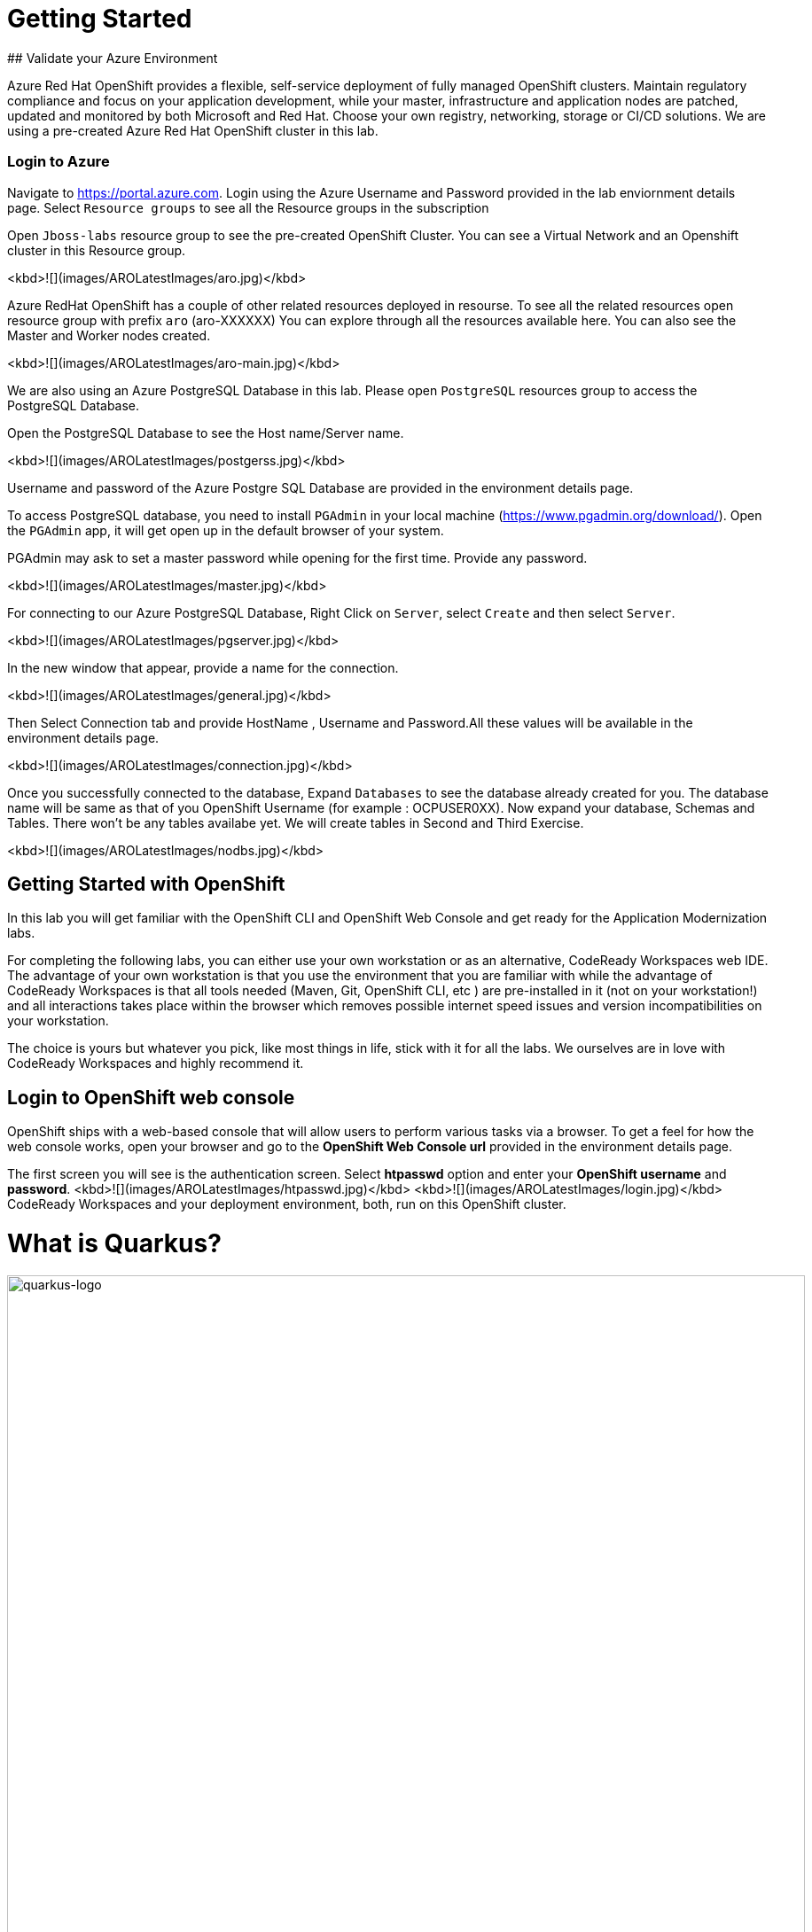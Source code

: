 # Getting Started
## Validate your Azure Environment

Azure Red Hat OpenShift provides a flexible, self-service deployment of fully managed OpenShift clusters. Maintain regulatory compliance and focus on your application development, while your master, infrastructure and application nodes are patched, updated and monitored by both Microsoft and Red Hat. Choose your own registry, networking, storage or CI/CD solutions.
We are using a pre-created Azure Red Hat OpenShift cluster in this lab.

### Login to Azure

Navigate to https://portal.azure.com. Login using the Azure Username and Password provided in the lab enviornment details page. Select `Resource groups` to see all the Resource groups in the subscription

Open `Jboss-labs` resource group to see the pre-created OpenShift Cluster. You can see a Virtual Network and an Openshift cluster in this Resource group.

<kbd>![](images/AROLatestImages/aro.jpg)</kbd>

Azure RedHat OpenShift has a couple of other related resources deployed in resourse. To see all the related resources open resource group with prefix `aro` (aro-XXXXXX)
You can explore through all the resources available here. You can also see the Master and Worker nodes created.

<kbd>![](images/AROLatestImages/aro-main.jpg)</kbd>

We are also using an Azure PostgreSQL Database in this lab. Please open `PostgreSQL` resources group to access the PostgreSQL Database.

Open the PostgreSQL Database to see the Host name/Server name.

<kbd>![](images/AROLatestImages/postgerss.jpg)</kbd>

Username and password of the Azure Postgre SQL Database are provided in the environment details page.

To access PostgreSQL database, you need to install `PGAdmin` in your local machine (https://www.pgadmin.org/download/). Open the `PGAdmin` app, it will get open up in the default browser of your system.

PGAdmin may ask to set a master password while opening for the first time. Provide any password.

<kbd>![](images/AROLatestImages/master.jpg)</kbd>

For connecting to our Azure PostgreSQL Database, Right Click on `Server`, select `Create` and then select `Server`.

<kbd>![](images/AROLatestImages/pgserver.jpg)</kbd>

In the new window that appear, provide a name for the connection.

<kbd>![](images/AROLatestImages/general.jpg)</kbd>

Then Select Connection tab and provide HostName , Username and Password.All these values will be available in the environment details page.

<kbd>![](images/AROLatestImages/connection.jpg)</kbd>

Once you successfully connected to the database, Expand `Databases` to see the database already created for you. The database name will be same as that of you OpenShift Username (for example : OCPUSER0XX). Now expand your database, Schemas and Tables. There won't be any tables availabe yet. We will create tables in Second and Third Exercise.

<kbd>![](images/AROLatestImages/nodbs.jpg)</kbd>

## Getting Started with OpenShift

In this lab you will get familiar with the OpenShift CLI and OpenShift Web Console and get ready for the Application Modernization labs.

For completing the following labs, you can either use your own workstation or as an
alternative, CodeReady Workspaces web IDE. The advantage of your own workstation is that you use the
environment that you are familiar with while the advantage of CodeReady Workspaces is that all
tools needed (Maven, Git, OpenShift CLI, etc ) are pre-installed in it (not on your workstation!) and all interactions
takes place within the browser which removes possible internet speed issues and version incompatibilities
on your workstation.

The choice is yours but whatever you pick, like most things in life, stick with it for all the labs. We
ourselves are in love with CodeReady Workspaces and highly recommend it.

## Login to OpenShift web console

OpenShift ships with a web-based console that will allow users to
perform various tasks via a browser.  To get a feel for how the web console
works, open your browser and go to the **OpenShift Web Console url** provided in the environment details page.

The first screen you will see is the authentication screen. Select **htpasswd** option and enter your **OpenShift username** and **password**.
<kbd>![](images/AROLatestImages/htpasswd.jpg)</kbd>
<kbd>![](images/AROLatestImages/login.jpg)</kbd>
CodeReady Workspaces and your deployment environment, both, run on this OpenShift cluster.


= What is Quarkus?
:experimental:
:imagesdir: images

image::logo.png[quarkus-logo, 900]

Quarkus is a Kubernetes Native Java stack tailored for GraalVM & OpenJDK HotSpot, crafted from the best of breed Java libraries and standards. Amazingly fast boot time, incredibly low RSS memory (not just heap size!) offering near instant scale up and high density memory utilization in container orchestration platforms like Kubernetes. Quarkus uses a technique called https://quarkus.io/vision/container-first[compile time boot^] and offers a unified imperative and reactive programming model and a number of other developer features like Live Reload to bring _real joy_ to your development.

*Red Hat* offers the fully supported https://access.redhat.com/products/quarkus[Red Hat Build of Quarkus(RHBQ)^] with support and maintenance of Quarkus. In this workhop, you will use Quarkus to develop Kubernetes-native microservices and deploy them to OpenShift. Quarkus is one of the runtimes included in https://www.redhat.com/en/products/runtimes[Red Hat Runtimes^]. https://access.redhat.com/documentation/en-us/red_hat_build_of_quarkus[Learn more about RHBQ^].

Throughout this lab you'll discover how Quarkus can make your development of cloud native apps faster and more productive.

== First Step: Set Your Username!

Look in the box at the top of your screen. Is your username set already? If so it will look like this:

image::alreadyset.png[Set User ID above, 700]

If your username is properly set, then you can move on. **If not, in the above box, enter the user ID you were assigned** like this:

image::setuser.png[Set User ID above, 700]

This will customize the links and copy/paste code for this workshop. If you accidently type the wrong username, just click the green recycle icon to reset it.

== Click-to-Copy

You will see various code and command blocks throughout these exercises which can be copy/pasted directly by clicking anywhere on the block of text:

[source,java,role="copypaste"]
----
/* A sample Java snippet that you can copy/paste by clicking */
public class CopyMeDirectly {
    public static void main(String[] args) {
        System.out.println("You can copy this whole class with a click!");
    }
}
----

Simply click once and the whole block is copied to your clipboard, ready to be pasted with kbd:[CTRL+V] (or kbd:[Command+V] on Mac OS).

There are also Linux shell commands that can also be copied and pasted into a Terminal in your Development Environment:

[source,sh,role="copypaste"]
----
echo "This is a bash shell command that you can copy/paste by clicking"
----

## Access Your Development Environment

You will be using Red Hat CodeReady Workspaces, an online IDE based on https://www.eclipse.org/che/[CodeReady Workspaces^]. **Changes to files are auto-saved every few seconds**, so you don't need to explicitly save changes.

To get started, {{ CHE_URL }}[access the CodeReady Workspaces instance^] and log in using the username and password you've been assigned:

* *Username*: `{{ USER_ID }}`
* *Password*: `{{ CHE_USER_PASSWORD }}`

image::che-login.png[login,400]

Once you log in, you'll be placed on your personal dashboard. We've pre-created workspaces for you to use. Click on the name of the pre-created workspace on the left, as shown below (the name will be different depending on your assigned number). You can also click on the name of the workspace in the center, and then click on the green button that says "OPEN" on the top right hand side of the screen:

image::che-precreated.png[precreated,800]

After a minute or two, you'll be placed in the workspace:

image::che-workspace.png[workspace,800]

Users of Eclipse, IntelliJ IDEA or Visual Studio Code will see a familiar layout: a project/file browser on the left, a code editor on the right, and a terminal at the bottom. You'll use all of these during the course of this workshop, so keep this browser tab open throughout. **If things get weird, you can simply reload the browser tab to refresh the view.**

Ready? Let's go!
